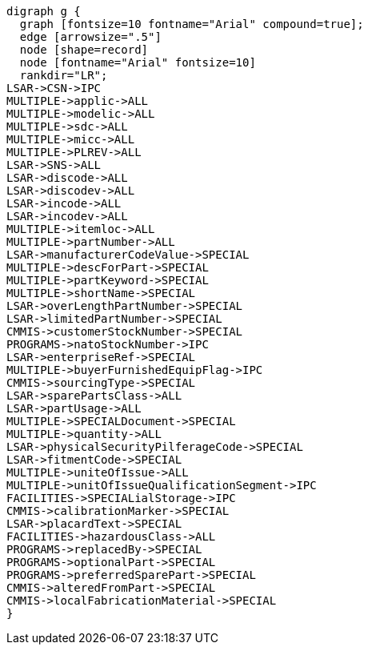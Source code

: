 [graphviz, JABS076.svg, svg]
----
digraph g {
  graph [fontsize=10 fontname="Arial" compound=true];
  edge [arrowsize=".5"]
  node [shape=record]
  node [fontname="Arial" fontsize=10]
  rankdir="LR";
LSAR->CSN->IPC
MULTIPLE->applic->ALL
MULTIPLE->modelic->ALL
MULTIPLE->sdc->ALL
MULTIPLE->micc->ALL
MULTIPLE->PLREV->ALL
LSAR->SNS->ALL
LSAR->discode->ALL
LSAR->discodev->ALL
LSAR->incode->ALL
LSAR->incodev->ALL
MULTIPLE->itemloc->ALL
MULTIPLE->partNumber->ALL
LSAR->manufacturerCodeValue->SPECIAL
MULTIPLE->descForPart->SPECIAL
MULTIPLE->partKeyword->SPECIAL
MULTIPLE->shortName->SPECIAL
LSAR->overLengthPartNumber->SPECIAL
LSAR->limitedPartNumber->SPECIAL
CMMIS->customerStockNumber->SPECIAL
PROGRAMS->natoStockNumber->IPC
LSAR->enterpriseRef->SPECIAL
MULTIPLE->buyerFurnishedEquipFlag->IPC
CMMIS->sourcingType->SPECIAL
LSAR->sparePartsClass->ALL
LSAR->partUsage->ALL
MULTIPLE->SPECIALDocument->SPECIAL
MULTIPLE->quantity->ALL
LSAR->physicalSecurityPilferageCode->SPECIAL
LSAR->fitmentCode->SPECIAL
MULTIPLE->uniteOfIssue->ALL
MULTIPLE->unitOfIssueQualificationSegment->IPC
FACILITIES->SPECIALialStorage->IPC
CMMIS->calibrationMarker->SPECIAL
LSAR->placardText->SPECIAL
FACILITIES->hazardousClass->ALL
PROGRAMS->replacedBy->SPECIAL
PROGRAMS->optionalPart->SPECIAL
PROGRAMS->preferredSparePart->SPECIAL
CMMIS->alteredFromPart->SPECIAL
CMMIS->localFabricationMaterial->SPECIAL
}
----